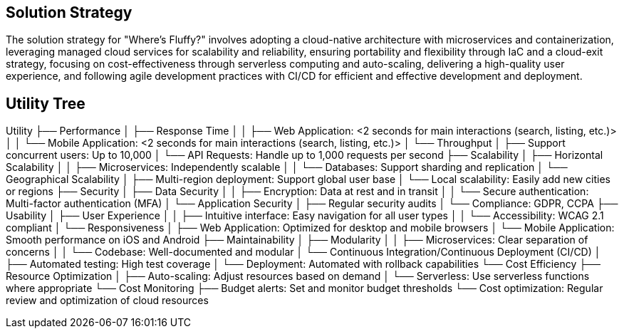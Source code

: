 ifndef::imagesdir[:imagesdir: ../images]

[[section-solution-strategy]]
== Solution Strategy

The solution strategy for "Where's Fluffy?" involves adopting a cloud-native architecture with microservices and containerization,
leveraging managed cloud services for scalability and reliability, ensuring portability and flexibility through IaC and a cloud-exit strategy,
focusing on cost-effectiveness through serverless computing and auto-scaling, delivering a high-quality user experience,
and following agile development practices with CI/CD for efficient and effective development and deployment.


== Utility Tree

Utility
  ├── Performance
  │   ├── Response Time
  │   │   ├── Web Application: <2 seconds for main interactions (search, listing, etc.)>
  │   │   └── Mobile Application: <2 seconds for main interactions (search, listing, etc.)>
  │   └── Throughput
  │       ├── Support concurrent users: Up to 10,000
  │       └── API Requests: Handle up to 1,000 requests per second
  ├── Scalability
  │   ├── Horizontal Scalability
  │   │   ├── Microservices: Independently scalable
  │   │   └── Databases: Support sharding and replication
  │   └── Geographical Scalability
  │       ├── Multi-region deployment: Support global user base
  │       └── Local scalability: Easily add new cities or regions
  ├── Security
  │   ├── Data Security
  │   │   ├── Encryption: Data at rest and in transit
  │   │   └── Secure authentication: Multi-factor authentication (MFA)
  │   └── Application Security
  │       ├── Regular security audits
  │       └── Compliance: GDPR, CCPA
  ├── Usability
  │   ├── User Experience
  │   │   ├── Intuitive interface: Easy navigation for all user types
  │   │   └── Accessibility: WCAG 2.1 compliant
  │   └── Responsiveness
  │       ├── Web Application: Optimized for desktop and mobile browsers
  │       └── Mobile Application: Smooth performance on iOS and Android
  ├── Maintainability
  │   ├── Modularity
  │   │   ├── Microservices: Clear separation of concerns
  │   │   └── Codebase: Well-documented and modular
  │   └── Continuous Integration/Continuous Deployment (CI/CD)
  │       ├── Automated testing: High test coverage
  │       └── Deployment: Automated with rollback capabilities
  └── Cost Efficiency
      ├── Resource Optimization
      │   ├── Auto-scaling: Adjust resources based on demand
      │   └── Serverless: Use serverless functions where appropriate
      └── Cost Monitoring
          ├── Budget alerts: Set and monitor budget thresholds
          └── Cost optimization: Regular review and optimization of cloud resources
